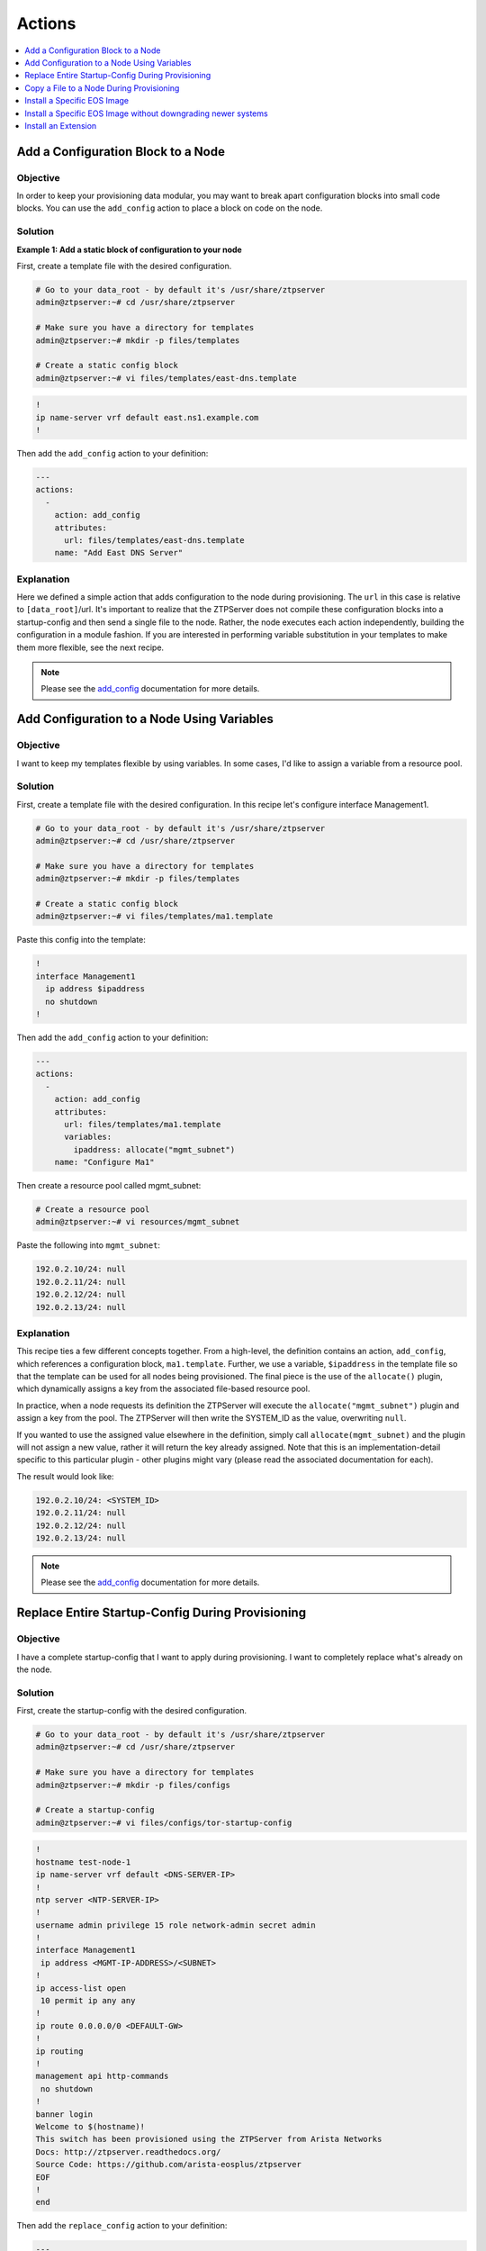 Actions
=======

.. The line below adds a local TOC

.. contents:: :local:
  :depth: 1

Add a Configuration Block to a Node
-----------------------------------

Objective
^^^^^^^^^

In order to keep your provisioning data modular, you may want to break apart
configuration blocks into small code blocks. You can use the ``add_config``
action to place a block on code on the node.

Solution
^^^^^^^^

**Example 1: Add a static block of configuration to your node**

First, create a template file with the desired configuration.

.. code-block:: console

  # Go to your data_root - by default it's /usr/share/ztpserver
  admin@ztpserver:~# cd /usr/share/ztpserver

  # Make sure you have a directory for templates
  admin@ztpserver:~# mkdir -p files/templates

  # Create a static config block
  admin@ztpserver:~# vi files/templates/east-dns.template

.. code-block:: console

  !
  ip name-server vrf default east.ns1.example.com
  !

Then add the ``add_config`` action to your definition:

.. code-block:: yaml

    ---
    actions:
      -
        action: add_config
        attributes:
          url: files/templates/east-dns.template
        name: "Add East DNS Server"


Explanation
^^^^^^^^^^^

Here we defined a simple action that adds configuration to the node during
provisioning. The ``url`` in this case is relative to ``[data_root]``/url. It's
important to realize that the ZTPServer does not compile these configuration
blocks into a startup-config and then send a single file to the node.  Rather,
the node executes each action independently, building the configuration in a
module fashion. If you are interested in performing variable substitution in your
templates to make them more flexible, see the next recipe.

.. note:: Please see the `add_config <http://ztpserver.readthedocs.org/en/master/actions.html#module-actions.add_config>`_
          documentation for more details.

.. end of Add a Configuration Block to a Node



Add Configuration to a Node Using Variables
-------------------------------------------

Objective
^^^^^^^^^

I want to keep my templates flexible by using variables. In some cases, I'd like
to assign a variable from a resource pool.

Solution
^^^^^^^^

First, create a template file with the desired configuration. In this recipe let's
configure interface Management1.

.. code-block:: console

  # Go to your data_root - by default it's /usr/share/ztpserver
  admin@ztpserver:~# cd /usr/share/ztpserver

  # Make sure you have a directory for templates
  admin@ztpserver:~# mkdir -p files/templates

  # Create a static config block
  admin@ztpserver:~# vi files/templates/ma1.template

Paste this config into the template:

.. code-block:: console

  !
  interface Management1
    ip address $ipaddress
    no shutdown
  !

Then add the ``add_config`` action to your definition:

.. code-block:: yaml

    ---
    actions:
      -
        action: add_config
        attributes:
          url: files/templates/ma1.template
          variables:
            ipaddress: allocate("mgmt_subnet")
        name: "Configure Ma1"

Then create a resource pool called mgmt_subnet:

.. code-block:: console

  # Create a resource pool
  admin@ztpserver:~# vi resources/mgmt_subnet

Paste the following into ``mgmt_subnet``:

.. code-block:: yaml

    192.0.2.10/24: null
    192.0.2.11/24: null
    192.0.2.12/24: null
    192.0.2.13/24: null

Explanation
^^^^^^^^^^^

This recipe ties a few different concepts together. From a high-level, the definition
contains an action, ``add_config``, which references a configuration block, ``ma1.template``.
Further, we use a variable, ``$ipaddress`` in the template file so that the template
can be used for all nodes being provisioned.  The final piece is the use of the
``allocate()`` plugin, which dynamically assigns a key from the associated
file-based resource pool.

In practice, when a node requests its definition the ZTPServer will execute the
``allocate("mgmt_subnet")`` plugin and assign a key from the pool.
The ZTPServer will then write the SYSTEM_ID as the value, overwriting ``null``.

If you wanted to use the assigned value elsewhere in the definition, simply call
``allocate(mgmt_subnet)`` and the plugin will not assign a new value, rather it
will return the key already assigned. Note that this is an implementation-detail
specific to this particular plugin - other plugins might vary (please read the
associated documentation for each).

The result would look like:

.. code-block:: yaml

    192.0.2.10/24: <SYSTEM_ID>
    192.0.2.11/24: null
    192.0.2.12/24: null
    192.0.2.13/24: null

.. note:: Please see the `add_config <http://ztpserver.readthedocs.org/en/master/actions.html#module-actions.add_config>`_
          documentation for more details.

.. end of Add Configuration to a Node Using Variables



Replace Entire Startup-Config During Provisioning
-------------------------------------------------

Objective
^^^^^^^^^

I have a complete startup-config that I want to apply during provisioning. I want
to completely replace what's already on the node.

Solution
^^^^^^^^

First, create the startup-config with the desired configuration.

.. code-block:: console

  # Go to your data_root - by default it's /usr/share/ztpserver
  admin@ztpserver:~# cd /usr/share/ztpserver

  # Make sure you have a directory for templates
  admin@ztpserver:~# mkdir -p files/configs

  # Create a startup-config
  admin@ztpserver:~# vi files/configs/tor-startup-config

.. code-block:: console

  !
  hostname test-node-1
  ip name-server vrf default <DNS-SERVER-IP>
  !
  ntp server <NTP-SERVER-IP>
  !
  username admin privilege 15 role network-admin secret admin
  !
  interface Management1
   ip address <MGMT-IP-ADDRESS>/<SUBNET>
  !
  ip access-list open
   10 permit ip any any
  !
  ip route 0.0.0.0/0 <DEFAULT-GW>
  !
  ip routing
  !
  management api http-commands
   no shutdown
  !
  banner login
  Welcome to $(hostname)!
  This switch has been provisioned using the ZTPServer from Arista Networks
  Docs: http://ztpserver.readthedocs.org/
  Source Code: https://github.com/arista-eosplus/ztpserver
  EOF
  !
  end


Then add the ``replace_config`` action to your definition:

.. code-block:: yaml

    ---
    actions:
      -
        action: replace_config
        attributes:
          url: files/configs/tor-startup-config
        name: "Replace entire startup-config"


Explanation
^^^^^^^^^^^

This action simply replaces the ``startup-config`` which lives in ``/mnt/flash/startup-config``.

.. note:: Please see the `replace_config <http://ztpserver.readthedocs.org/en/master/actions.html#module-actions.replace_config>`_
          documentation for more details.

.. end of Add a Configuration Block to a Node



Copy a File to a Node During Provisioning
-----------------------------------------

Objective
^^^^^^^^^

I want to copy a file to the node during the provisioning process and then
set its permissions.

Solution
^^^^^^^^

In this example we'll copy a python script to the node and set its permissions.

.. code-block:: yaml

  ---
  actions:
    -
      action: copy_file
      always_execute: true
      attributes:
        dst_url: /mnt/flash/
        mode: 777
        overwrite: if-missing
        src_url: files/automate/bgpautoinf.py
      name: "automate BGP peer interface config"

Explanation
^^^^^^^^^^^

Here we add the ``copy_file`` action to our definition. The attributes listed in
the action will be passed to the node so that it is able to retrieve the script
from ``[SERVER_URL]/files/automate/bgpautoinf.py``. Since we are using ``overwrite: if-missing``,
the action will only copy the file to the node if it does not already exist.

You could define the ``url`` as any destination the node can reach during provisioning - the
file does not need to exist on the ZTPServer.

.. note:: Please see the `copy_file <http://ztpserver.readthedocs.org/en/master/actions.html#module-actions.copy_file>`_
          documentation for more details.

.. end of Copy a File to a Node During Provisioning



Install a Specific EOS Image
----------------------------

Objective
^^^^^^^^^

I want a specific (v)EOS version to be automatically installed when I provision
my node.

.. note:: This assumes that you've already downloaded the desired (v)EOS image
          from `Arista <https://www.arista.com/en/support/software-download>`_.

Solution
^^^^^^^^

Let's create a place on the ZTPServer to host some SWIs:

.. code-block:: console

  # Go to your data_root - by default it's /usr/share/ztpserver
  admin@ztpserver:~# cd /usr/share/ztpserver

  # Create an images directory
  admin@ztpserver:~# mkdir -p files/images

  # SCP your SWI into the images directory, name it whatever you like
  admin@ztpserver:~# scp admin@otherhost:/tmp/vEOS.swi files/images/vEOS_4.14.5F.swi

Now let's create a definition that performs the ``install_image`` action:

.. code-block:: console

  # Go to your data_root - by default it's /usr/share/ztpserver
  admin@ztpserver:~# cd /usr/share/ztpserver

  # Create a definition file
  admin@ztpserver:~# vi definitions/tor-definition

Add the following lines to your definition, changing values where needed:

.. code-block:: yaml

  ---
  name: static node definition
  actions:
    -
      action: install_image
      always_execute: true
      attributes:
        url: files/images/vEOS_4.14.5F.swi
        version: 4.14.5F
      name: "Install 4.14.5F"

.. note:: The definition uses YAML syntax

Explanation
^^^^^^^^^^^

In this case we are hosting the SWI on the ZTPServer, so we just define the ``url`` in relation
to the ``data_root``. We could change the ``url`` to point to another server
altogether - the choice is yours. The benefit of hosting the file on the
ZTPServer is that we perform an extra checksum step to validate the integrity of
the file.

In practice, the node requests its definition during the provisioning process. It
sees that it's supposed to perform the ``install_image`` action, so it
requests the ``install_image`` python script. It then performs an HTTP GET for
the ``url``.  Once it has these locally, it executes the
`install_image <http://ztpserver.readthedocs.org/en/master/actions.html#module-actions.install_image>`_
script.


.. end of Install a specific EOS image





Install a Specific EOS Image without downgrading newer systems
--------------------------------------------------------------

Objective
^^^^^^^^^

I want a specific (v)EOS version to be automatically installed when I provision
my node but I don't want systems with newer EOS versions to be downgraded

.. note:: This assumes that you've already downloaded the desired (v)EOS image
          from `Arista <https://www.arista.com/en/support/software-download>`_.

Solution
^^^^^^^^

Let's create a place on the ZTPServer to host some SWIs:

.. code-block:: console

  # Go to your data_root - by default it's /usr/share/ztpserver
  admin@ztpserver:~# cd /usr/share/ztpserver

  # Create an images directory
  admin@ztpserver:~# mkdir -p files/images

  # SCP your SWI into the images directory, name it whatever you like
  admin@ztpserver:~# scp admin@otherhost:/tmp/vEOS.swi files/images/vEOS_4.14.5F.swi

Now let's create a definition that performs the ``install_image`` action:

.. code-block:: console

  # Go to your data_root - by default it's /usr/share/ztpserver
  admin@ztpserver:~# cd /usr/share/ztpserver

  # Create a definition file
  admin@ztpserver:~# vi definitions/tor-definition

Add the following lines to your definition, changing values where needed.  Specifically note the ``downgrade: false`` attribute.

.. code-block:: yaml

  ---
  name: static node definition
  actions:
    -
      action: install_image
      attributes:
        downgrade: false
        url: files/images/vEOS_4.17.1F.swi
        version: 4.17.1F
      name: "Install 4.17.1F"

.. note:: The definition uses YAML syntax

Explanation
^^^^^^^^^^^

The difference between this recipe and the one, above, is setting the ``downgrade`` attribute to ``false``.  When downgrades are disabled, an image will only be copied if the running image is older than the image in the ZTP configuration.

.. end of Install a specific EOS image



Install an Extension
--------------------

Objective
^^^^^^^^^

I want to install an extension on my node automatically.

Solution
^^^^^^^^

Let's create a place on the ZTPServer to host the RPMs:

.. code-block:: console

  # Go to your data_root - by default it's /usr/share/ztpserver
  admin@ztpserver:~# cd /usr/share/ztpserver

  # Create an images directory
  admin@ztpserver:~# mkdir -p files/rpms

  # SCP your SWI into the images directory, name it whatever you like
  admin@ztpserver:~# scp admin@otherhost:/tmp/myRPM.rpm files/rpms/myRPM.rpm

Now let's create a definition that performs the ``install_extension`` action:

.. code-block:: console

  # Go to your data_root - by default it's /usr/share/ztpserver
  admin@ztpserver:~# cd /usr/share/ztpserver

  # Create a definition file
  admin@ztpserver:~# vi definitions/tor-definition

Add the following lines to your definition, changing values where needed:

.. code-block:: yaml

  ---
  name: static node definition
  actions:
    -
      action: install_extension
      always_execute: true
      attributes:
        url: files/rpms/myRPM.rpm
      name: "Install myRPM extension"

.. note:: The definition uses YAML syntax

Explanation
^^^^^^^^^^^

The ``install_extension`` will copy the RPM defined in the ``url`` parameter and
copy it to the default extension directory, ``/mnt/flash/.extensions``

.. note:: Please see the `install_extension <http://ztpserver.readthedocs.org/en/master/actions.html#module-actions.install_extension>`_
          documentation for more details.
